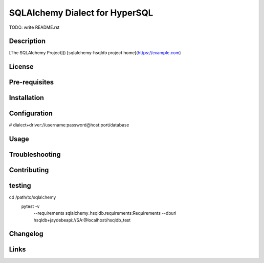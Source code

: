 SQLAlchemy Dialect for HyperSQL
===============================

TODO: write README.rst

Description
-----------

[The SQLAlchemy Project]()
[sqlalchemy-hsqldb project home](https://example.com)

License
-------

Pre-requisites
--------------

Installation
------------

Configuration
-------------

# dialect+driver://username:password@host:port/database


Usage
-----

Troubleshooting
---------------

Contributing
------------

testing
-------

cd /path/to/sqlalchemy
	pytest -v \
		--requirements sqlalchemy_hsqldb.requirements:Requirements \
		--dburi hsqldb+jaydebeapi://SA:@localhost/hsqldb_test
		

Changelog
---------

Links
-----
